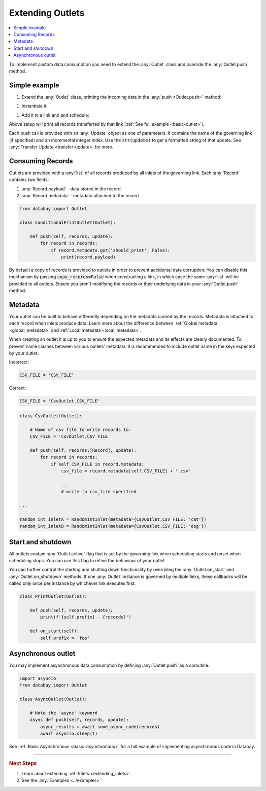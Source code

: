 .. _extending_outlets:

Extending Outlets
=================

.. contents::
    :local:
    :backlinks: entry

To implement custom data consumption you need to extend the :any:`Outlet` class and override the :any:`Outlet.push` method.

Simple example
--------------

.. container:: tutorial-block

    #. Extend the :any:`Outlet` class, printing the incoming data in the :any:`push <Outlet.push>` method:

    .. rst-class:: highlight-small
    .. literalinclude:: ../../../examples/basic_outlet.py
        :language: python
        :start-at: class PrintOutlet
        :end-at: print(update,

    #. Instantiate it:

    .. rst-class:: highlight-small
    .. literalinclude:: ../../../examples/basic_outlet.py
        :language: python
        :start-at: print_outlet = PrintOutlet
        :end-at: print_outlet = PrintOutlet

    #. Add it to a link and and schedule:

    .. rst-class:: highlight-small
    .. literalinclude:: ../../../examples/basic_outlet.py
        :language: python
        :start-at: link = Link(
        :end-at: planner.start

    Above setup will print all records transferred by that link (:ref:`See full example <basic-outlet>`).

Each push call is provided with an :any:`Update` object as one of parameters. It contains the name of the governing link (if specified) and an incremental integer index. Use the :code:`str(update)` to get a formatted string of that update. See :any:`Transfer Update <transfer-update>` for more.

Consuming Records
-----------------


Outlets are provided with a :any:`list` of all records produced by all inlets of the governing link. Each :any:`Record` contains two fields:

1. :any:`Record.payload` - data stored in the record.
2. :any:`Record.metadata` - metadata attached to the record

.. code-block:: python

    from databay import Outlet

    class ConditionalPrintOutlet(Outlet):

        def push(self, records, update):
            for record in records:
                if record.metadata.get('should_print', False):
                    print(record.payload)

By default a copy of records is provided to outlets in order to prevent accidental data corruption. You can disable this mechanism by passing :code:`copy_records=False` when constructing a link, in which case the same :any:`list` will be provided to all outlets. Ensure you aren't modifying the records or their underlying data in your :any:`Outlet.push` method.

Metadata
--------

Your outlet can be built to behave differently depending on the metadata carried by the records. Metadata is attached to each record when inlets produce data. Learn more about the difference between :ref:`Global metadata <global_metadata>` and :ref:`Local metadata <local_metadata>`.

When creating an outlet it is up to you to ensure the expected metadata and its effects are clearly documented. To prevent name clashes between various outlets' metadata, it is recommended to include outlet name in the keys expected by your outlet.

.. rst-class:: mb-s
Incorrect:

.. rst-class:: highlight-small
.. code-block:: python

    CSV_FILE = 'CSV_FILE'

.. rst-class:: mb-s
Correct:

.. rst-class:: highlight-small
.. code-block:: python

    CSV_FILE = 'CsvOutlet.CSV_FILE'

.. code-block:: python

    class CsvOutlet(Outlet):

        # Name of csv file to write records to.
        CSV_FILE = 'CsvOutlet.CSV_FILE'

        def push(self, records:[Record], update):
            for record in records:
                if self.CSV_FILE in record.metadata:
                    csv_file = record.metadata[self.CSV_FILE] + '.csv'

                    ...
                    # write to csv_file specified

    ...

    random_int_inletA = RandomIntInlet(metadata={CsvOutlet.CSV_FILE: 'cat'})
    random_int_inletB = RandomIntInlet(metadata={CsvOutlet.CSV_FILE: 'dog'})

.. image:: ../_static/images/databay_metadata_csv.png

Start and shutdown
------------------

All outlets contain :any:`Outlet.active` flag that is set by the governing link when scheduling starts and unset when scheduling stops. You can use this flag to refine the behaviour of your outlet.

You can further control the starting and shutting down functionality by overriding the :any:`Outlet.on_start` and :any:`Outlet.on_shutdown` methods. If one :any:`Outlet` instance is governed by multiple links, these callbacks will be called only once per instance by whichever link executes first.

.. code-block:: python

    class PrintOutlet(Outlet):

        def push(self, records, update):
            print(f'{self.prefix} - {records}')

        def on_start(self):
            self.prefix = 'foo'

Asynchronous outlet
-------------------

You may implement asynchronous data consumption by defining :any:`Outlet.push` as a coroutine.

.. code-block:: python

    import asyncio
    from databay import Outlet

    class AsyncOutlet(Outlet):

        # Note the 'async' keyword
        async def push(self, records, update):
            async_results = await some_async_code(records)
            await asyncio.sleep(1)

See :ref:`Basic Asynchronous <basic-asynchronous>` for a full example of implementing asynchronous code in Databay.

----

.. rubric:: Next Steps

#. Learn about extending :ref:`Inlets <extending_inlets>`.
#. See the :any:`Examples <../examples>`